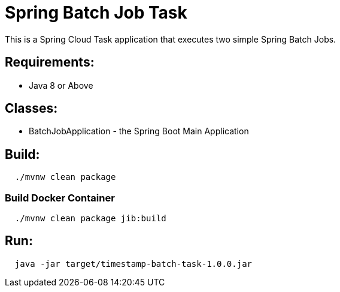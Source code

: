 = Spring Batch Job Task

This is a Spring Cloud Task application that executes two simple Spring Batch Jobs.

== Requirements:

* Java 8 or Above

== Classes:

* BatchJobApplication - the Spring Boot Main Application

== Build:

[source,shell,indent=2]
----
./mvnw clean package
----

=== Build Docker Container

[source,shell,indent=2]
----
./mvnw clean package jib:build
----

== Run:

[source,shell,indent=2]
----
java -jar target/timestamp-batch-task-1.0.0.jar
----